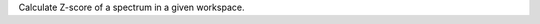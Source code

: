 .. algorithm:: CalculateZscore

.. summary:: CalculateZscore

.. aliases:: CalculateZscore

.. usage:: CalculateZscore

.. properties:: CalculateZscore

Calculate Z-score of a spectrum in a given workspace.

.. categories:: CalculateZscore
